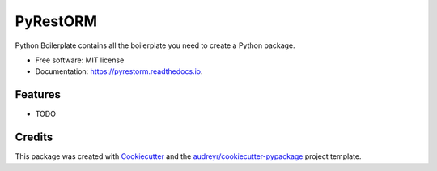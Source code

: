 =========
PyRestORM
=========


.. image:: https://img.shields.io/pypi/v/pyrestorm.svg
        :target: https://pypi.python.org/pypi/pyrestorm

.. image:: https://img.shields.io/travis/dingosaurus/pyrestorm.svg
        :target: https://travis-ci.com/dingosaurus/pyrestorm

.. image:: https://readthedocs.org/projects/pyrestorm/badge/?version=latest
        :target: https://pyrestorm.readthedocs.io/en/latest/?version=latest
        :alt: Documentation Status




Python Boilerplate contains all the boilerplate you need to create a Python package.


* Free software: MIT license
* Documentation: https://pyrestorm.readthedocs.io.


Features
--------

* TODO

Credits
-------

This package was created with Cookiecutter_ and the `audreyr/cookiecutter-pypackage`_ project template.

.. _Cookiecutter: https://github.com/audreyr/cookiecutter
.. _`audreyr/cookiecutter-pypackage`: https://github.com/audreyr/cookiecutter-pypackage
